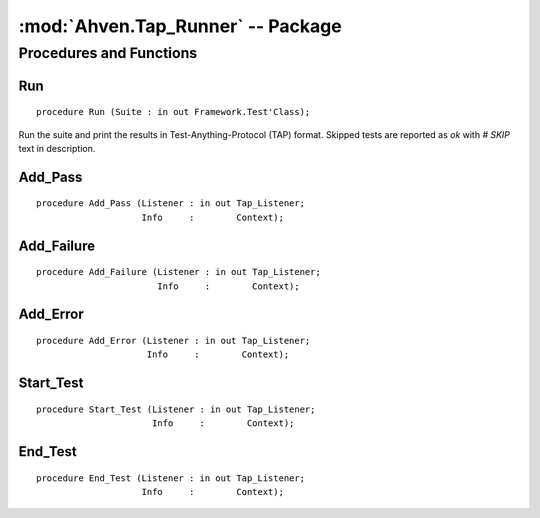 :mod:`Ahven.Tap_Runner` -- Package
==================================

.. ada:module:: Ahven.Tap_Runner
.. moduleauthor:: Tero Koskinen <tero.koskinen@iki.fi>


========================
Procedures and Functions
========================

Run
'''

::

   procedure Run (Suite : in out Framework.Test'Class);

Run the suite and print the results in Test-Anything-Protocol (TAP)
format. Skipped tests are reported as *ok* with *# SKIP* text in description.

Add_Pass
''''''''

::

   procedure Add_Pass (Listener : in out Tap_Listener;
                       Info     :        Context);

Add_Failure
'''''''''''

::

   procedure Add_Failure (Listener : in out Tap_Listener;
                          Info     :        Context);

Add_Error
'''''''''

::

   procedure Add_Error (Listener : in out Tap_Listener;
                        Info     :        Context);


Start_Test
''''''''''

::

   procedure Start_Test (Listener : in out Tap_Listener;
                         Info     :        Context);

End_Test
''''''''

::

   procedure End_Test (Listener : in out Tap_Listener;
                       Info     :        Context);


